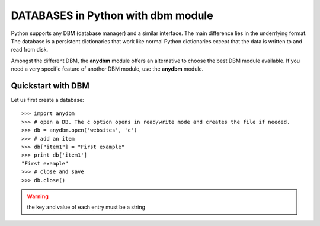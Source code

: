 DATABASES in Python with dbm module
####################################


Python supports any DBM (database manager) and a similar interface. The main difference lies in the underrlying format. The database is a persistent dictionaries that work like normal Python dictionaries except that the data is written to and read from disk.

Amongst the different DBM, the **anydbm** module offers an alternative to choose the best DBM module available. If you need a very specific feature of another DBM module, use the **anydbm** module.

Quickstart with DBM
========================

Let us first create a database::

    >>> import anydbm
    >>> # open a DB. The c option opens in read/write mode and creates the file if needed.
    >>> db = anydbm.open('websites', 'c')
    >>> # add an item
    >>> db["item1"] = "First example"
    >>> print db['item1']
    "First example"
    >>> # close and save
    >>> db.close()

.. warning:: the key and value of each entry must be a string

